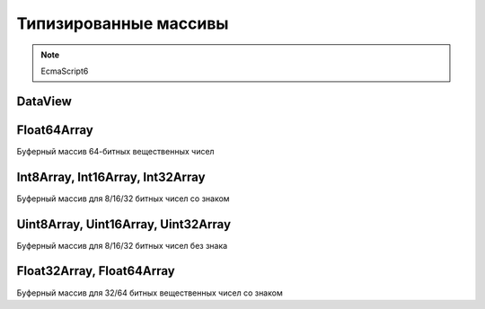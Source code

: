 Типизированные массивы
======================

.. note:: EcmaScript6


DataView
--------

.. py:class:: ArrayTyped(size)

    .. note:: EcmaScript6    

    .. code-block:: js

        let buffer = new ArrayBuffer(80);
        let view = new DataView(buffer);
        view.setInt32(8, 22, false);
        view.getInt32(8, false);
        // 22

    .. py:method:: setInt8(offset, value, be)
    .. py:method:: setInt16(offset, value, be)
    .. py:method:: setInt32(offset, value, be)

        Использует 8/16/32 бит для хранения числа, принимает целое число со знаком

        * `offset` - количесвто байтов, которое следует отступить от начала массива перед чтением/записью числа.
        * `value` - записываемое число
        * `be` - порядок записи байтов байтов числа, false - старшие байты будут записаны первыми.


    .. py:method:: setUint8(offset, value, be)
    .. py:method:: setUint16(offset, value, be)
    .. py:method:: setUint32(offset, value, be)

        Использует 8/16/32 бит для хранения числа, принимает целое число без знака


    .. py:method:: setFloat32(offset, value, be)
    .. py:method:: setFloat64(offset, value, be)

        Использует 32/64 бит для хранения числа, принимает вещественное число со знаком


    .. py:method:: getInt8(offset, be)
    .. py:method:: getInt16(offset, be)
    .. py:method:: getInt32(offset, be)

        Читает 8/16/32 бит и возвращает целое число со знаком


    .. py:method:: getUint8(offset, be)
    .. py:method:: getUint16(offset, be)
    .. py:method:: getUint32(offset, be)

        Читает 8/16/32 бит и возвращает целое число без знака

    .. py:method:: getFloat32(offset, be)
    .. py:method:: getFloat64(offset, be)

        Читает 32/64 бит и возвращает вещественное число со знаком


Float64Array
------------

Буферный массив 64-битных вещественных чисел

.. py:class:: Float64Array(buffer)
    
    .. note:: EcmaScript6

    .. code-block:: js

        // создаем буферный массив на 640 бит, 80 * 8
        let buffer = new ArrayBuffer(80);

        // создаем типизированный буфер 64 битных чисел
        // в буфере можно хранить не более 10 числе, 640/64
        let typed_array = new Float64Array(buffer);
        typed_array[4] = 11;
        
        typed_array.length;
        // 10

        typed_array[4];
        // 11


Int8Array, Int16Array, Int32Array
---------------------------------

Буферный массив для 8/16/32 битных чисел со знаком

.. py:class:: Int8Array(buffer)

    .. note:: EcmaScript6


.. py:class:: Int16Array(buffer)

    .. note:: EcmaScript6


.. py:class:: Int32Array(buffer)

    .. note:: EcmaScript6


Uint8Array, Uint16Array, Uint32Array
------------------------------------

Буферный массив для 8/16/32 битных чисел без знака

.. py:class:: Uint8Array(buffer)

    .. note:: EcmaScript6


.. py:class:: Uint16Array(buffer)

    .. note:: EcmaScript6


.. py:class:: Uint32Array(buffer)

    .. note:: EcmaScript6


Float32Array, Float64Array
--------------------------

Буферный массив для 32/64 битных вещественных чисел со знаком

.. py:class:: Float32Array(buffer)

    .. note:: EcmaScript6


.. py:class:: Float64Array(buffer)

    .. note:: EcmaScript6
